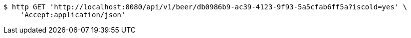 [source,bash]
----
$ http GET 'http://localhost:8080/api/v1/beer/db0986b9-ac39-4123-9f93-5a5cfab6ff5a?iscold=yes' \
    'Accept:application/json'
----